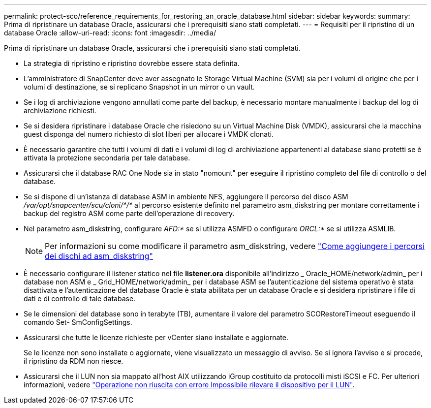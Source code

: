 ---
permalink: protect-sco/reference_requirements_for_restoring_an_oracle_database.html 
sidebar: sidebar 
keywords:  
summary: Prima di ripristinare un database Oracle, assicurarsi che i prerequisiti siano stati completati. 
---
= Requisiti per il ripristino di un database Oracle
:allow-uri-read: 
:icons: font
:imagesdir: ../media/


[role="lead"]
Prima di ripristinare un database Oracle, assicurarsi che i prerequisiti siano stati completati.

* La strategia di ripristino e ripristino dovrebbe essere stata definita.
* L'amministratore di SnapCenter deve aver assegnato le Storage Virtual Machine (SVM) sia per i volumi di origine che per i volumi di destinazione, se si replicano Snapshot in un mirror o un vault.
* Se i log di archiviazione vengono annullati come parte del backup, è necessario montare manualmente i backup del log di archiviazione richiesti.
* Se si desidera ripristinare i database Oracle che risiedono su un Virtual Machine Disk (VMDK), assicurarsi che la macchina guest disponga del numero richiesto di slot liberi per allocare i VMDK clonati.
* È necessario garantire che tutti i volumi di dati e i volumi di log di archiviazione appartenenti al database siano protetti se è attivata la protezione secondaria per tale database.
* Assicurarsi che il database RAC One Node sia in stato "nomount" per eseguire il ripristino completo del file di controllo o del database.
* Se si dispone di un'istanza di database ASM in ambiente NFS, aggiungere il percorso del disco ASM _/var/opt/snapcenter/scu/cloni/*/*_ al percorso esistente definito nel parametro asm_diskstring per montare correttamente i backup del registro ASM come parte dell'operazione di recovery.
* Nel parametro asm_diskstring, configurare _AFD:*_ se si utilizza ASMFD o configurare _ORCL:*_ se si utilizza ASMLIB.
+

NOTE: Per informazioni su come modificare il parametro asm_diskstring, vedere https://kb.netapp.com/Advice_and_Troubleshooting/Data_Protection_and_Security/SnapCenter/Disk_paths_are_not_added_to_the_asm_diskstring_database_parameter["Come aggiungere i percorsi dei dischi ad asm_diskstring"^]

* È necessario configurare il listener statico nel file *listener.ora* disponibile all'indirizzo _ Oracle_HOME/network/admin_ per i database non ASM e _ Grid_HOME/network/admin_ per i database ASM se l'autenticazione del sistema operativo è stata disattivata e l'autenticazione del database Oracle è stata abilitata per un database Oracle e si desidera ripristinare i file di dati e di controllo di tale database.
* Se le dimensioni del database sono in terabyte (TB), aumentare il valore del parametro SCORestoreTimeout eseguendo il comando Set- SmConfigSettings.
* Assicurarsi che tutte le licenze richieste per vCenter siano installate e aggiornate.
+
Se le licenze non sono installate o aggiornate, viene visualizzato un messaggio di avviso. Se si ignora l'avviso e si procede, il ripristino da RDM non riesce.

* Assicurarsi che il LUN non sia mappato all'host AIX utilizzando iGroup costituito da protocolli misti iSCSI e FC. Per ulteriori informazioni, vedere https://kb.netapp.com/mgmt/SnapCenter/SnapCenter_Plug-in_for_Oracle_operations_fail_with_error_Unable_to_discover_the_device_for_LUN_LUN_PATH["Operazione non riuscita con errore Impossibile rilevare il dispositivo per il LUN"^].

